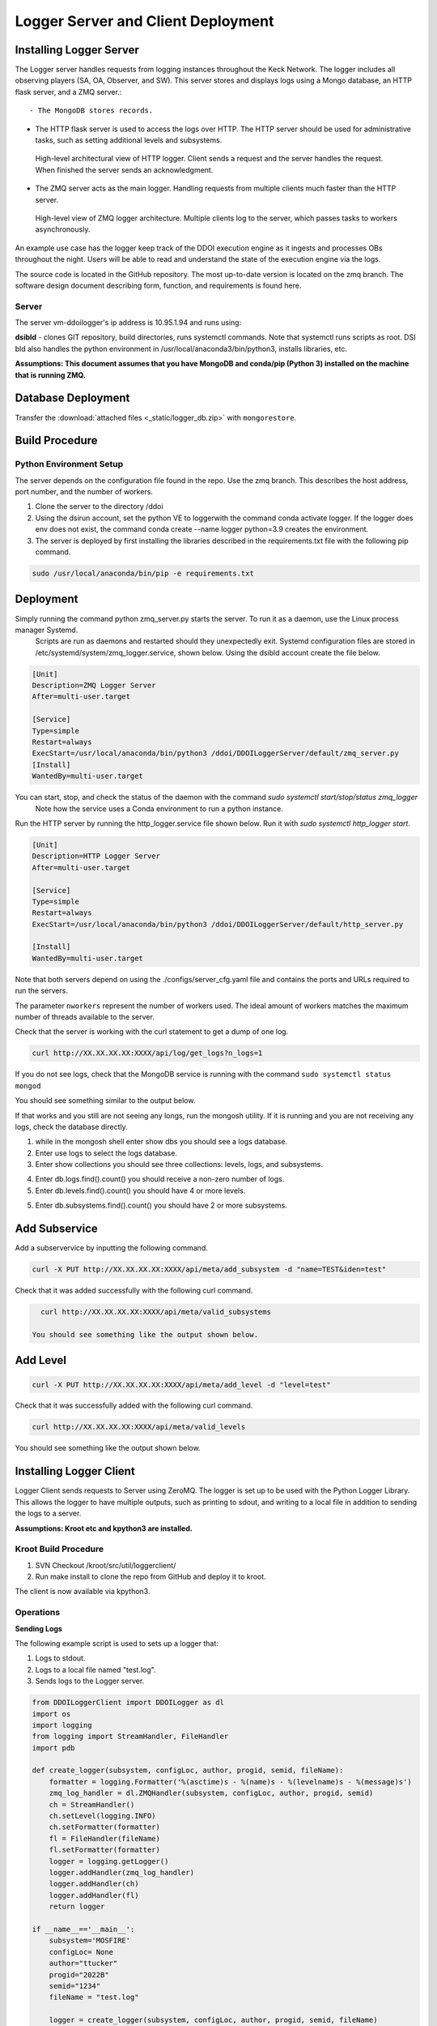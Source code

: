 
Logger Server and Client Deployment
===================================


Installing Logger Server
------------------------

The Logger server handles requests from logging instances throughout the Keck Network. 
The logger includes all observing players (SA, OA, Observer, and SW). This server stores and displays logs using a 
Mongo database, an HTTP flask server, and a ZMQ server.::


- The MongoDB stores records.


- The HTTP flask server is used to access the logs over HTTP. 
  The HTTP server should be used for administrative tasks, 
  such as setting additional levels and subsystems. 


.. figure:: _static/http-logger-arch.png
   :width: 600

   High-level architectural view of HTTP logger. 
   Client sends a request and the server handles the request. 
   When finished the server sends an acknowledgment.


- The ZMQ server acts as the main logger. Handling requests from multiple clients much faster than the HTTP server.

.. figure:: _static/async_server_2.png
  :width: 600

  High-level view of ZMQ logger architecture. 
  Multiple clients log to the server, which passes tasks to workers asynchronously.

An example use case has the logger keep track of the DDOI execution engine as it ingests and processes OBs 
throughout the night. Users will be able to read and understand the state of the execution engine via the logs. 

The source code is located in the GitHub repository. The most up-to-date version is located on the zmq branch. 
The software design document describing form, function, and requirements is found here.

Server
^^^^^^

The server vm-ddoilogger's ip address is 10.95.1.94 and runs using:

**dsibld** - clones GIT repository, build directories, runs systemctl commands. 
Note that systemctl runs scripts as root. DSI bld also handles the python environment
in /usr/local/anaconda3/bin/python3, installs libraries, etc.

**Assumptions: This document assumes that you have MongoDB and conda/pip (Python 3) installed on the 
machine that is running ZMQ.**

Database Deployment
-------------------

Transfer the :download:`attached files <_static/logger_db.zip>` with ``mongorestore``.

Build Procedure
---------------

Python Environment Setup
^^^^^^^^^^^^^^^^^^^^^^^^

The server depends on the configuration file found in the repo. Use the zmq branch. 
This describes the host address, port number, and the number of workers. 

1. Clone the server to the directory /ddoi

2. Using the dsirun account, set the python VE to loggerwith the command conda activate logger. If the logger does env does not exist, the command conda create --name logger python=3.9 creates the environment.

3. The server is deployed by first installing the libraries described in the requirements.txt file with the following pip command.

.. code-block::  console 

  sudo /usr/local/anaconda/bin/pip -e requirements.txt

Deployment
----------

Simply running the command python zmq_server.py starts the server. To run it as a daemon, use the Linux process manager Systemd.
 Scripts are run as daemons and restarted should they unexpectedly exit. Systemd configuration files are stored in /etc/systemd/system/zmq_logger.service, 
 shown below. Using the dsibld account create the file below.

.. code-block::  console 

    [Unit]
    Description=ZMQ Logger Server
    After=multi-user.target

    [Service]
    Type=simple
    Restart=always
    ExecStart=/usr/local/anaconda/bin/python3 /ddoi/DDOILoggerServer/default/zmq_server.py
    [Install]
    WantedBy=multi-user.target

You can start, stop, and check the status of the daemon with the command `sudo systemctl start/stop/status zmq_logger`
 Note how the service uses a Conda environment to run a python instance.

Run the HTTP server by running the http_logger.service file shown below. Run it with `sudo systemctl http_logger start`. 

.. code-block::  console 

    [Unit]
    Description=HTTP Logger Server
    After=multi-user.target

    [Service]
    Type=simple
    Restart=always
    ExecStart=/usr/local/anaconda/bin/python3 /ddoi/DDOILoggerServer/default/http_server.py

    [Install]
    WantedBy=multi-user.target


Note that both servers depend on using the ./configs/server_cfg.yaml file and contains the ports and URLs
required to run the servers.


.. image:: _static/server_cfg.png
  :width: 300
  :alt: Alternative text

The parameter ``nworkers`` represent the number of workers used. 
The ideal amount of workers matches the maximum number of threads available to the server. 

 

Check that the server is working with the curl statement to get a dump of one log.

.. code-block::  console 

   curl http://XX.XX.XX.XX:XXXX/api/log/get_logs?n_logs=1

If you do not see logs, check that the MongoDB service is running with the command ``sudo systemctl status mongod``

You should see something similar to the output below.

.. image:: _static/systemctl_status.png
  :width: 600
  :alt: Alternative text

If that works and you still are not seeing any longs, run the mongosh utility. If it is running and you are not receiving any logs, check the database directly.

1. while in the mongosh shell enter show dbs you should see a logs database. 

2. Enter use logs to select the logs database. 

3. Enter show collections you should see three collections: levels, logs, and subsystems.

.. image:: _static/mdb-coll.png
  :width: 300
  :alt: Alternative text

4. Enter db.logs.find().count() you should receive a non-zero number of logs. 

5. Enter db.levels.find().count() you should have 4 or more levels.

5. Enter db.subsystems.find().count() you should have 2 or more subsystems.

Add Subservice
--------------

Add a subservervice by inputting the following command.

.. code-block::  console 

   curl -X PUT http://XX.XX.XX.XX:XXXX/api/meta/add_subsystem -d "name=TEST&iden=test"

Check that it was added successfully with the following curl command.

.. code-block::  console 

   curl http://XX.XX.XX.XX:XXXX/api/meta/valid_subsystems

 You should see something like the output shown below.

.. image:: _static/subsystem_curl.png
  :width: 600
  :alt: Alternative text
 
Add Level
---------

.. code-block::  console 

   curl -X PUT http://XX.XX.XX.XX:XXXX/api/meta/add_level -d "level=test"

Check that it was successfully added with the following curl command.

.. code-block::  console 
   
   curl http://XX.XX.XX.XX:XXXX/api/meta/valid_levels

You should see something like the output shown below.

.. image:: _static/level_curl.png
  :width: 600
  :alt: Alternative text

Installing Logger Client
------------------------

Logger Client sends requests to Server using ZeroMQ. The logger is set up to be used with the Python Logger Library. This allows the logger to have multiple outputs, such as printing to sdout, and writing to a local file in addition to sending the logs to a server. 

**Assumptions: Kroot etc and kpython3 are installed.**

Kroot Build Procedure
^^^^^^^^^^^^^^^^^^^^^

1. SVN Checkout /kroot/src/util/loggerclient/

2. Run make install to clone the repo from GitHub and deploy it to kroot.

The client is now available via kpython3.

Operations
^^^^^^^^^^

**Sending Logs**


The following example script is used to sets up a logger that:

1. Logs to stdout.

2. Logs to a local file named "test.log".

3. Sends logs to the Logger server.

.. code-block::  python 

    from DDOILoggerClient import DDOILogger as dl
    import os
    import logging
    from logging import StreamHandler, FileHandler
    import pdb

    def create_logger(subsystem, configLoc, author, progid, semid, fileName):
        formatter = logging.Formatter('%(asctime)s - %(name)s - %(levelname)s - %(message)s')
        zmq_log_handler = dl.ZMQHandler(subsystem, configLoc, author, progid, semid)
        ch = StreamHandler()
        ch.setLevel(logging.INFO)
        ch.setFormatter(formatter)
        fl = FileHandler(fileName)
        fl.setFormatter(formatter)
        logger = logging.getLogger()
        logger.addHandler(zmq_log_handler)
        logger.addHandler(ch)
        logger.addHandler(fl)
        return logger

    if __name__=='__main__':
        subsystem='MOSFIRE'
        configLoc= None 
        author="ttucker"
        progid="2022B"
        semid="1234"
        fileName = "test.log"

        logger = create_logger(subsystem, configLoc, author, progid, semid, fileName)
    
        logger.warning({"msg": "logger handler test2", "level": "warning"})
    

The remainder of the script uses the standard python logger module.
Test that the client is logging properly by running the script. 
You should see an output log in the terminal, and ``test.log`` file. 
Check that the log is in the database with the command ``getlogz --nLogs 1``.
You should see the output below.

.. image:: _static/get_logz.png
  :width: 800
  :alt: Alternative text

Note that the logger can accept a dictionary with keys "msg" and "level". 
This sets the level in the database. The logger also accepts strings, 
but will designate the level as "INFO".

Receiving Logs
^^^^^^^^^^^^^^

**HTTP Server**

Server receives logs with the URL ``http://{url}:{port}/api/log/get_logs``.

See below for an example query with all optional arguments.

``http://{url}:{port}/api/log/get_logs?start_date=2022-11-14&end_date=2022-11-15&subsystem=a_subsystem&n_logs=10&date_format=%Y-%m-%d``

Output is returned as JSON.

**CLI getlogz Utility**

The kroot deploy procedure introduces a command line utility called getlogz that returns a tsv
(tab-separated value) stout See below for an example.

.. image:: _static/get_logz2.png
  :width: 800
  :alt: Alternative text

For a full list of optional argument flags, enter getlogs --help or see below for output.

.. image:: _static/getlogz_help.png
  :width: 800
  :alt: Alternative text

ZMQ Client API
--------------

The ZeroMQ pattern used is an asynchronous Request-Reply pattern. The client sends request messages, 
and a response is sent back to the server. Should the server be down for any reason, the client 
will attempt to send messages and receives no response from the server, these messages can be cached 
and resent as soon as the server is restored.

The server runs a cluster of workers, each running in a background thread, 
waiting to receive messages. ZeroMQ routes messages to this cluster and an idle worker is passed a message. 
When a message is received, the worker checks the message's msg_type value and processes the request based 
off of its contents. I.E. If msg_type is heartbeat then a heartbeat response is sent. 
If it is request_metadata_options then the server sends log level and subsystem arrays as a response. 
If it is log the server adds the log to the database and sends back an acknowledgment message, 
detailing if it was successful or not.

The server depends on the configuration file located at ./configs/server_cfg.yaml. 
Messages sent to the server are sent as serialized JSON objects with the following schema:

.. code-block::  python 
    
   {
   "msg_type": enumerable "log" or "heartbeat" or "request_metadata_options",
   "body": dict or None
   }

in the case of msg_type: log The log body is a dict with the following schema

.. code-block::  python 
    
   {
   "id": str,
   "utc_sent": date str formatted as YYYY-MM-DD HH:MM:SS.ZZ,
   "subsystem": str,
   "level": str either "debug" or "info" or "warn", or "err",
   "author": str,
   "SEMID": str,
   "PROGID": str,
   "message": str,
   }


For msg_type: handle_metadata_options the body is a dict with the following schema

.. code-block::  python 
    
  {
  'subsystems': str[],
  'levels': str[]
  }

In the case of msg_type: request_logs, the body is a dict with the following schema

.. code-block::  python 
    
  {
  "startDate": str | None,
  "endDate": str | None,
  "nLogs": int | None,
  "subsystem": str | None,
  "dateFormat": str | None
  }


.. image:: _static/api_table.png
  :width: 800
  :alt: Alternative text

For each message, the server returns an acknowledgment message with the following schema:
 ``{resp: 200 || 400, log?: dict, msg: string || dict}`` 
 Successful messages get a response of 200, and messages that fail for whatever reason return a 400. 
 Failed log messages also include the log dictionary. More information should be found in the message value.

Troubleshooting:
----------------

**The client crashes when initializing:** 
The initial handshake with the server probably went wrong. Upon first connection, 
the client requests the server to send back metadata (2 lists, comprising valid levels and subsystems). 
Without this handshake, it is impossible to run the logger. 

- Check that the config file URL and port match the server.

- Is the server running? Check that the server is running on vm-ddoilogger with the command 
  ``sudo systemctl status zmq_logger`` using the dsirun account.
  

**Logs are not making it to the database:** 
The Server may be down. The logs sent are stored by the client in a queue and are dispatched when the server reconnects.

- Is the server running? Check that the server is running on vm-ddoilogger with the command sudo systemctl status zmq_logger using the dsirun account. If the server is running try sudo systemctl restart zmq_logger and recheck the status.

- The server is down. check that the mongod service is in operation on vm-ddoilogger with the command sudo systemctl status mongod using the dsirun account.

**Nothing is working and I just want to disable the ZMQHandler class:**
In the event that the troubleshooting process does not resolve the problem, 
it is possible to disable the ZMQHandler class, which disables logging into the server. 
In the example.py script comment out zmq_log_handler and logger.addHandler(zmq_log_handler). 
This will still enable logging to stdout and to a file.


.. code-block::  python 

  def create_logger(subsystem, configLoc, author, progid, semid, fileName):
      formatter = logging.Formatter('%(asctime)s - %(name)s - %(levelname)s - %(message)s')
      #zmq_log_handler = dl.ZMQHandler(subsystem, configLoc, author, progid, semid)
      ch = StreamHandler()
      ch.setLevel(logging.INFO)
      ch.setFormatter(formatter)
      fl = FileHandler(fileName)
      fl.setFormatter(formatter)
      logger = logging.getLogger()
      #logger.addHandler(zmq_log_handler)
      logger.addHandler(ch)
      logger.addHandler(fl)
      return logger


Change Procedure
----------------

Changes made to either client or server need to be mentioned in the day logs. 
Source code lives on GIT, be sure to include commit messages of what specifically changed and why. 
When in doubt of change make a branch instead of overwriting a currently working branch. 
